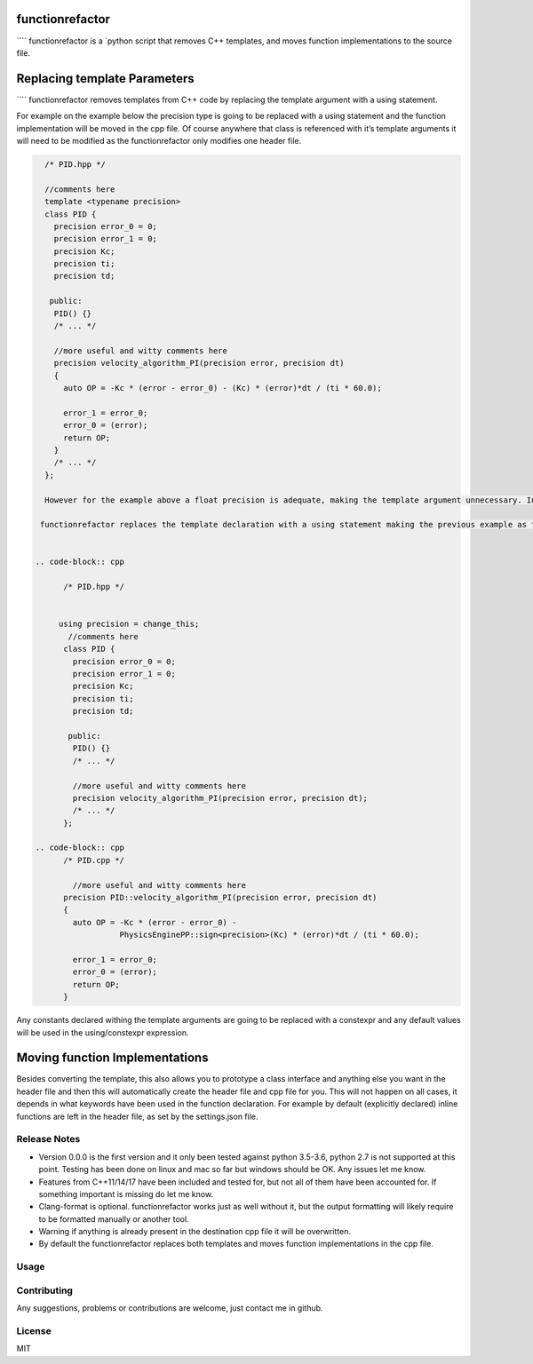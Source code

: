 

==========
functionrefactor
==========

```` functionrefactor is a `python script that removes C++ templates, and moves function implementations to the source file.

==========
Replacing template Parameters
==========


```` functionrefactor removes templates from C++ code by replacing the template argument with a using statement.

For example on the example below the precision type is going to be replaced with a using statement and the function implementation will be moved in the cpp file. Of course anywhere that class is referenced with it’s template arguments it will need to be modified as the functionrefactor only modifies one header file.



.. code-block:: cpp

    /* PID.hpp */

    //comments here
    template <typename precision>
    class PID {
      precision error_0 = 0;
      precision error_1 = 0;
      precision Kc;
      precision ti;
      precision td;

     public:
      PID() {}
      /* ... */

      //more useful and witty comments here
      precision velocity_algorithm_PI(precision error, precision dt)
      {
        auto OP = -Kc * (error - error_0) - (Kc) * (error)*dt / (ti * 60.0);

        error_1 = error_0;
        error_0 = (error);
        return OP;
      }
      /* ... */
    };

    However for the example above a float precision is adequate, making the template argument unnecessary. In practice you can just as well do all that manually, bit it gets too much tiresome if you have a large codebase to convert.

   functionrefactor replaces the template declaration with a using statement making the previous example as this:


  .. code-block:: cpp

        /* PID.hpp */


       using precision = change_this;
         //comments here
        class PID {
          precision error_0 = 0;
          precision error_1 = 0;
          precision Kc;
          precision ti;
          precision td;

         public:
          PID() {}
          /* ... */

          //more useful and witty comments here
          precision velocity_algorithm_PI(precision error, precision dt);
          /* ... */
        };

  .. code-block:: cpp
        /* PID.cpp */

          //more useful and witty comments here
        precision PID::velocity_algorithm_PI(precision error, precision dt)
        {
          auto OP = -Kc * (error - error_0) -
                    PhysicsEnginePP::sign<precision>(Kc) * (error)*dt / (ti * 60.0);

          error_1 = error_0;
          error_0 = (error);
          return OP;
        }

Any constants declared withing the template arguments are going to be replaced with a constexpr and any default values will be used in the using/constexpr expression.

==========
Moving function Implementations
==========

Besides converting the template, this also allows you to prototype a class interface and anything else you want in the header file and then this will automatically create the header file and cpp file for you.
This will not happen on all cases, it depends in what keywords have been used in the function declaration. For example by default (explicitly declared) inline functions are left in the header file, as set by the settings.json file.




Release Notes
-------------

* Version 0.0.0 is the first version and it only been tested against python 3.5-3.6, python 2.7 is not supported at this point. Testing has been done on linux and mac so far but windows should be OK. Any issues let me know.
* Features from C++11/14/17 have been included and tested for, but not all of them have been accounted for. If something important is missing do let me know.
* Clang-format is optional.  functionrefactor works just as well without it, but the output formatting will likely require to be formatted manually or another tool.
* Warning if anything is already present in the destination cpp file it will be overwritten.
* By default the functionrefactor replaces both templates and moves function implementations in the cpp file.


Usage
-----------------







Contributing
------------

Any suggestions, problems or contributions are welcome, just contact me in github.


License
------------

MIT
